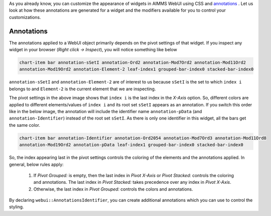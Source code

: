 As you already know, you can customize the appearance of widgets in AIMMS WebUI using CSS and `annotations <https://documentation.aimms.com/webui/folder.html#data-dependent-styling>`_ . Let us look at how these annotations are generated for a widget and the modifiers available for you to control your customizations.

Annotations
---------------

The annotations applied to a WebUI object primarily depends on the pivot settings of that widget. If you inspect any widget in your browser (`Right click -> Inspect`), you will notice something like below

.. code-block:: css

    chart-item bar annotation-sSetI annotation-Ord2 annotation-Mod7Ord2 annotation-Mod11Ord2 
    annotation-Mod19Ord2 annotation-Element-2 leaf-index1 grouped-bar-index0 stacked-bar-index0

``annotation-sSetI`` and ``annotation-Element-2`` are of interest to us because ``sSetI`` is the set to which ``index i`` belongs to and ``Element-2`` is the current element that we are inspecting. 

.. image:: images/annotations.png
    :align: center

The pivot settings in the above image shows that ``index i`` is the last index in the `X-Axis` option. So, different colors are applied to different elements/values of ``index i`` and its root set ``sSetI`` appears as an annotation. If you switch this order like in the below image, the annotation will include the identifier name ``annotation-pData`` (and ``annotation-Identifier``) instead of the root set ``sSetI``. As there is only one identifier in this widget, all the bars get the same color.

.. image:: images/annotation2.png   
    :align: center

.. code-block:: css

    chart-item bar annotation-Identifier annotation-Ord2054 annotation-Mod7Ord3 annotation-Mod11Ord8 
    annotation-Mod19Ord2 annotation-pData leaf-index1 grouped-bar-index0 stacked-bar-index0

So, the index appearing last in the pivot settings controls the coloring of the elements and the annotations applied. In general, below rules apply:

    #. If `Pivot Grouped:` is empty, then the last index in `Pivot X-Axis` or `Pivot Stacked:` controls the coloring and annotations. The last index in `Pivot Stacked:` takes precedence over any index in `Pivot X-Axis`.
    #. Otherwise, the last index in `Pivot Grouped:` controls the colors and annotations.

By declaring ``webui::AnnotationsIdentifier``, you can create additional annotations which you can use to control the styling.